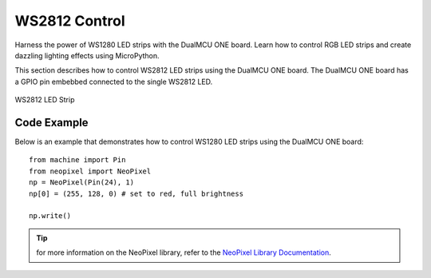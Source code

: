 WS2812 Control 
=================
Harness the power of WS1280 LED strips with the DualMCU ONE board. Learn how to control RGB LED strips and create dazzling lighting effects using MicroPython.

This section describes how to control WS2812 LED strips using the DualMCU ONE board.
The DualMCU ONE board has a GPIO pin embebbed connected to the single WS2812 LED.



.. _figura-neo:

.. figure:: /_static/neo.jpg
   :align: center
   :alt: rgb led
   :width: 40%

   WS2812 LED Strip

Code Example
------------
Below is an example that demonstrates how to control WS1280 LED strips using the DualMCU ONE board:: 
    
    from machine import Pin
    from neopixel import NeoPixel
    np = NeoPixel(Pin(24), 1)
    np[0] = (255, 128, 0) # set to red, full brightness

    np.write()

..  tip::
    for more information on the NeoPixel library, refer to the `NeoPixel Library Documentation <https://github.com/lvidarte/esp8266/wiki/MicroPython:-NeoPixels>`_.


